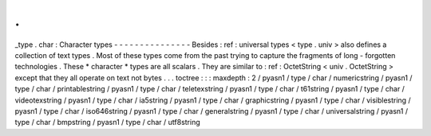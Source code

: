 .
.
_type
.
char
:
Character
types
-
-
-
-
-
-
-
-
-
-
-
-
-
-
-
Besides
:
ref
:
universal
types
<
type
.
univ
>
also
defines
a
collection
of
text
types
.
Most
of
these
types
come
from
the
past
trying
to
capture
the
fragments
of
long
-
forgotten
technologies
.
These
*
character
*
types
are
all
scalars
.
They
are
similar
to
:
ref
:
OctetString
<
univ
.
OctetString
>
except
that
they
all
operate
on
text
not
bytes
.
.
.
toctree
:
:
:
maxdepth
:
2
/
pyasn1
/
type
/
char
/
numericstring
/
pyasn1
/
type
/
char
/
printablestring
/
pyasn1
/
type
/
char
/
teletexstring
/
pyasn1
/
type
/
char
/
t61string
/
pyasn1
/
type
/
char
/
videotexstring
/
pyasn1
/
type
/
char
/
ia5string
/
pyasn1
/
type
/
char
/
graphicstring
/
pyasn1
/
type
/
char
/
visiblestring
/
pyasn1
/
type
/
char
/
iso646string
/
pyasn1
/
type
/
char
/
generalstring
/
pyasn1
/
type
/
char
/
universalstring
/
pyasn1
/
type
/
char
/
bmpstring
/
pyasn1
/
type
/
char
/
utf8string

